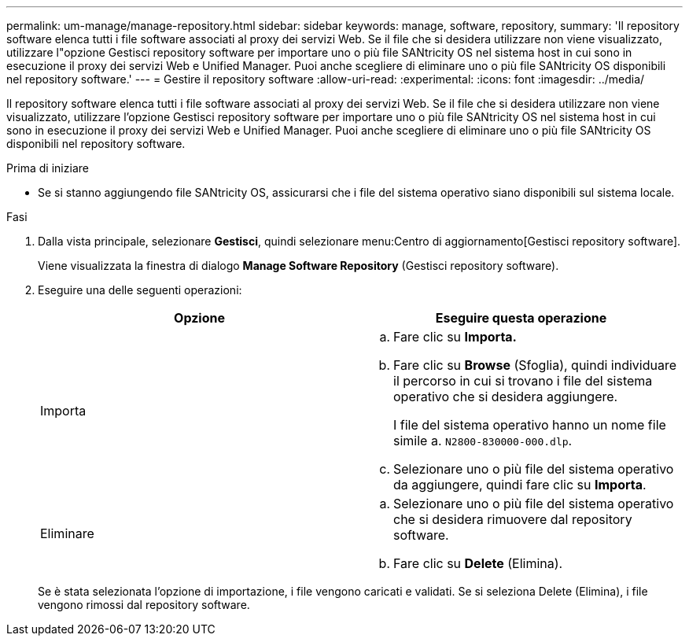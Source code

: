 ---
permalink: um-manage/manage-repository.html 
sidebar: sidebar 
keywords: manage, software, repository, 
summary: 'Il repository software elenca tutti i file software associati al proxy dei servizi Web. Se il file che si desidera utilizzare non viene visualizzato, utilizzare l"opzione Gestisci repository software per importare uno o più file SANtricity OS nel sistema host in cui sono in esecuzione il proxy dei servizi Web e Unified Manager. Puoi anche scegliere di eliminare uno o più file SANtricity OS disponibili nel repository software.' 
---
= Gestire il repository software
:allow-uri-read: 
:experimental: 
:icons: font
:imagesdir: ../media/


[role="lead"]
Il repository software elenca tutti i file software associati al proxy dei servizi Web. Se il file che si desidera utilizzare non viene visualizzato, utilizzare l'opzione Gestisci repository software per importare uno o più file SANtricity OS nel sistema host in cui sono in esecuzione il proxy dei servizi Web e Unified Manager. Puoi anche scegliere di eliminare uno o più file SANtricity OS disponibili nel repository software.

.Prima di iniziare
* Se si stanno aggiungendo file SANtricity OS, assicurarsi che i file del sistema operativo siano disponibili sul sistema locale.


.Fasi
. Dalla vista principale, selezionare *Gestisci*, quindi selezionare menu:Centro di aggiornamento[Gestisci repository software].
+
Viene visualizzata la finestra di dialogo *Manage Software Repository* (Gestisci repository software).

. Eseguire una delle seguenti operazioni:
+
[cols="1a,1a"]
|===
| Opzione | Eseguire questa operazione 


 a| 
Importa
 a| 
.. Fare clic su *Importa.*
.. Fare clic su *Browse* (Sfoglia), quindi individuare il percorso in cui si trovano i file del sistema operativo che si desidera aggiungere.
+
I file del sistema operativo hanno un nome file simile a. `N2800-830000-000.dlp`.

.. Selezionare uno o più file del sistema operativo da aggiungere, quindi fare clic su *Importa*.




 a| 
Eliminare
 a| 
.. Selezionare uno o più file del sistema operativo che si desidera rimuovere dal repository software.
.. Fare clic su *Delete* (Elimina).


|===
+
Se è stata selezionata l'opzione di importazione, i file vengono caricati e validati. Se si seleziona Delete (Elimina), i file vengono rimossi dal repository software.


